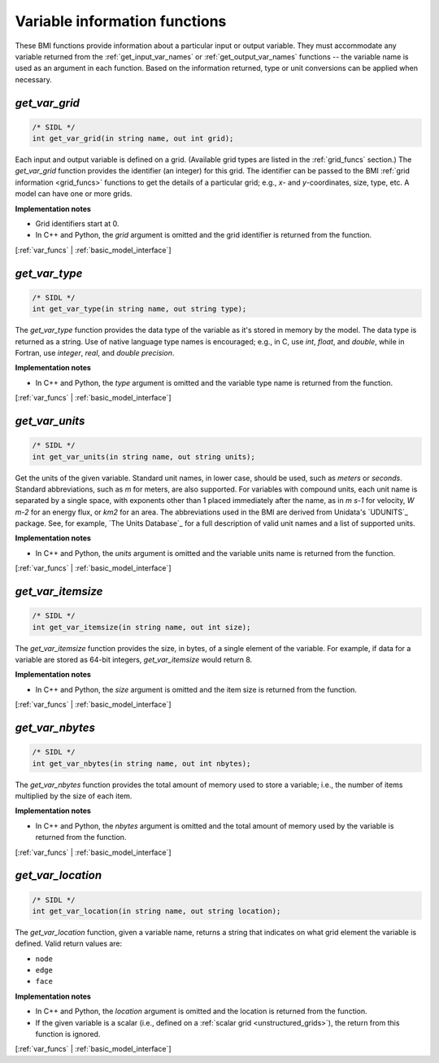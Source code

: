 .. _var_funcs:

Variable information functions
------------------------------

These BMI functions provide information
about a particular input or output variable.
They must accommodate any variable returned from the
:ref:`get_input_var_names` or :ref:`get_output_var_names` functions --
the variable name is used as an argument in each function. 
Based on the information returned,
type or unit conversions can be applied when necessary.


.. _get_var_grid:

*get_var_grid*
..............

.. code-block:: java

   /* SIDL */
   int get_var_grid(in string name, out int grid);

Each input and output variable is defined on a grid.
(Available grid types are listed in the :ref:`grid_funcs` section.)
The `get_var_grid` function provides the identifier (an integer) for this grid.
The identifier can be passed to the BMI
:ref:`grid information <grid_funcs>` functions
to get the details of a particular grid;
e.g., *x*- and *y*-coordinates, size, type, etc.
A model can have one or more grids.

**Implementation notes**

* Grid identifiers start at 0.
* In C++ and Python, the *grid* argument is omitted and the grid
  identifier is returned from the function.

[:ref:`var_funcs` | :ref:`basic_model_interface`]


.. _get_var_type:

*get_var_type*
..............

.. code-block:: java

   /* SIDL */
   int get_var_type(in string name, out string type);

The `get_var_type` function provides the data type of the
variable as it's stored in memory by the model.
The data type is returned as a string.
Use of native language type names is encouraged;
e.g., in C, use `int`, `float`, and `double`,
while in Fortran, use `integer`, `real`, and `double precision`.

**Implementation notes**

* In C++ and Python, the *type* argument is omitted and the variable
  type name is returned from the function.

[:ref:`var_funcs` | :ref:`basic_model_interface`]


.. _get_var_units:

*get_var_units*
...............

.. code-block:: java

   /* SIDL */
   int get_var_units(in string name, out string units);

Get the units of the given variable.
Standard unit names, in lower case, should be used, such as `meters`
or `seconds`.
Standard abbreviations, such as `m` for meters, are
also supported. For variables with compound units, each unit name
is separated by a single space, with exponents other than 1 placed
immediately after the name, as in `m s-1` for velocity, `W m-2` for
an energy flux, or `km2` for an area.
The abbreviations used in the BMI are derived from
Unidata's `UDUNITS`_ package.
See, for example, `The Units Database`_ for a
full description of valid unit names and a list of supported units.

**Implementation notes**

* In C++ and Python, the *units* argument is omitted and the variable
  units name is returned from the function.

[:ref:`var_funcs` | :ref:`basic_model_interface`]


.. _get_var_itemsize:

*get_var_itemsize*
..................

.. code-block:: java

   /* SIDL */
   int get_var_itemsize(in string name, out int size);

The `get_var_itemsize` function provides the size, in bytes,
of a single element of the variable.
For example, if data for a variable are stored as 64-bit integers,
`get_var_itemsize` would return 8.

**Implementation notes**

* In C++ and Python, the *size* argument is omitted and the item size
  is returned from the function.

[:ref:`var_funcs` | :ref:`basic_model_interface`]


.. _get_var_nbytes:

*get_var_nbytes*
................

.. code-block:: java

   /* SIDL */
   int get_var_nbytes(in string name, out int nbytes);

The `get_var_nbytes` function provides the total amount of memory used to store
a variable; i.e., the number of items multiplied by the size of each item.

**Implementation notes**

* In C++ and Python, the *nbytes* argument is omitted and the total
  amount of memory used by the variable is returned from the function.

[:ref:`var_funcs` | :ref:`basic_model_interface`]


.. _get_var_location:

*get_var_location*
..................

.. code-block:: java

   /* SIDL */
   int get_var_location(in string name, out string location);

The `get_var_location` function,
given a variable name, returns a string that indicates on what grid
element the variable is defined. Valid return values are:

* ``node``
* ``edge``
* ``face``

**Implementation notes**

* In C++ and Python, the *location* argument is omitted and the location
  is returned from the function.
* If the given variable is a scalar (i.e., defined on a :ref:`scalar
  grid <unstructured_grids>`), the return from this function is
  ignored.

[:ref:`var_funcs` | :ref:`basic_model_interface`]


.. Links

.. _dtype: https://docs.scipy.org/doc/numpy/reference/arrays.dtypes.html
